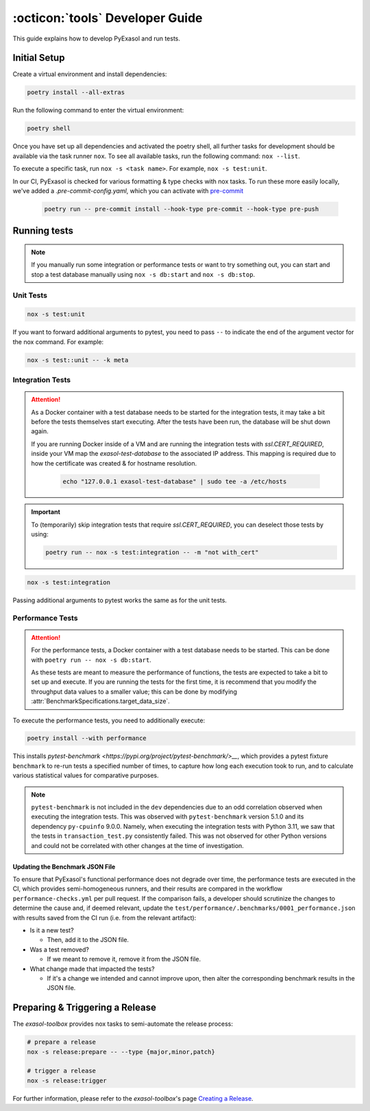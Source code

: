 .. _developer_guide:

:octicon:`tools` Developer Guide
================================

This guide explains how to develop PyExasol and run tests.

Initial Setup
+++++++++++++

Create a virtual environment and install dependencies:

.. code-block:: shell

    poetry install --all-extras

Run the following command to enter the virtual environment:

.. code-block:: shell

    poetry shell

Once you have set up all dependencies and activated the poetry shell, all further tasks for development should be available via the task runner ``nox``. To see all available tasks, run the following command: ``nox --list``.

To execute a specific task, run ``nox -s <task name>``. For example, ``nox -s test:unit``.

In our CI, PyExasol is checked for various formatting & type checks with nox tasks.
To run these more easily locally, we've added a `.pre-commit-config.yaml`,
which you can activate with `pre-commit <https://pre-commit.com/>`_

    .. code-block:: shell

        poetry run -- pre-commit install --hook-type pre-commit --hook-type pre-push

Running tests
++++++++++++++

.. note::
    If you manually run some integration or performance tests or want to try something out,
    you can start and stop a test database manually using ``nox -s db:start`` and
    ``nox -s db:stop``.

Unit Tests
----------

.. code-block:: shell

    nox -s test:unit

If you want to forward additional arguments to pytest, you need to pass ``--`` to indicate the end of the argument vector for the nox command. For example:

.. code-block:: shell

   nox -s test::unit -- -k meta

Integration Tests
-----------------

.. attention::

   As a Docker container with a test database needs to be started for the integration tests, it may take a bit before the tests themselves start executing. After the tests have been run, the database will be shut down again.

   If you are running Docker inside of a VM and are running the integration tests with `ssl.CERT_REQUIRED`, inside your VM map the `exasol-test-database` to the associated IP address.
   This mapping is required due to how the certificate was created & for hostname resolution.

    .. code-block:: shell

        echo "127.0.0.1 exasol-test-database" | sudo tee -a /etc/hosts

.. important::

    To (temporarily) skip integration tests that require `ssl.CERT_REQUIRED`, you can deselect those
    tests by using:


    .. code-block:: shell

        poetry run -- nox -s test:integration -- -m "not with_cert"


.. code-block:: shell

    nox -s test:integration

Passing additional arguments to pytest works the same as for the unit tests.

Performance Tests
-----------------

.. attention::

   For the performance tests, a Docker container with a test database needs to be started.
   This can be done with ``poetry run -- nox -s db:start``.

   As these tests are meant to measure the performance of functions, the tests
   are expected to take a bit to set up and execute. If you are running the tests
   for the first time, it is recommend that you modify the throughput data values
   to a smaller value; this can be done by modifying :attr:`BenchmarkSpecifications.target_data_size`.

To execute the performance tests, you need to additionally execute:

.. code-block:: shell

    poetry install --with performance

This installs `pytest-benchmark <https://pypi.org/project/pytest-benchmark/>__`,
which provides a pytest fixture ``benchmark`` to re-run tests a specified number of times,
to capture how long each execution took to run, and to calculate various statistical
values for comparative purposes.

.. note::
    ``pytest-benchmark`` is not included in the ``dev`` dependencies due to an odd
    correlation observed when executing the integration tests. This was observed
    with ``pytest-benchmark`` version 5.1.0 and its dependency ``py-cpuinfo`` 9.0.0.
    Namely, when executing the integration tests with Python 3.11, we saw that the
    tests in ``transaction_test.py`` consistently failed. This was not observed
    for other Python versions and could not be correlated with other changes at the
    time of investigation.

Updating the Benchmark JSON File
^^^^^^^^^^^^^^^^^^^^^^^^^^^^^^^^

To ensure that PyExasol's functional performance does not degrade over time, the
performance tests are executed in the CI, which provides semi-homogeneous runners, and
their results are compared in the workflow ``performance-checks.yml`` per pull request.
If the comparison fails, a developer should scrutinize the changes to determine the
cause and, if deemed relevant, update the
``test/performance/.benchmarks/0001_performance.json`` with results
saved from the CI run (i.e. from the relevant artifact):

* Is it a new test?

  * Then, add it to the JSON file.

* Was a test removed?

  * If we meant to remove it, remove it from the JSON file.

* What change made that impacted the tests?

  * If it's a change we intended and cannot improve upon, then alter the corresponding
    benchmark results in the JSON file.

Preparing & Triggering a Release
++++++++++++++++++++++++++++++++

The `exasol-toolbox` provides nox tasks to semi-automate the release process:

.. code-block:: python

    # prepare a release
    nox -s release:prepare -- --type {major,minor,patch}

    # trigger a release
    nox -s release:trigger

For further information, please refer to the `exasol-toolbox`'s page `Creating a Release
<https://exasol.github.io/python-toolbox/main/user_guide/features/creating_a_release.html>`_.
